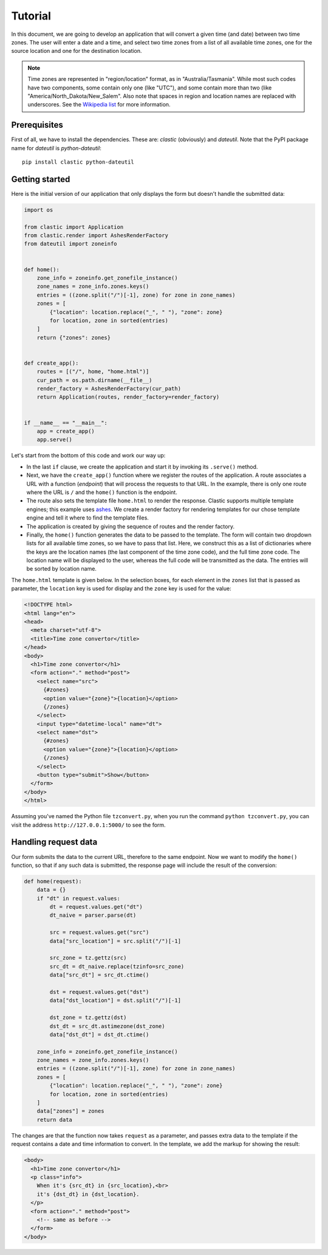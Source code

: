 Tutorial
========

In this document, we are going to develop an application that will
convert a given time (and date) between two time zones.
The user will enter a date and a time,
and select two time zones from a list of all available time zones,
one for the source location and one for the destination location.

.. note::

   Time zones are represented in "region/location" format,
   as in "Australia/Tasmania".
   While most such codes have two components,
   some contain only one (like "UTC"),
   and some contain more than two (like "America/North_Dakota/New_Salem".
   Also note that spaces in region and location names are replaced
   with underscores.
   See the `Wikipedia list`_ for more information.


Prerequisites
-------------

First of all, we have to install the dependencies.
These are: *clastic* (obviously) and *dateutil*.
Note that the PyPI package name for *dateutil* is *python-dateutil*::

  pip install clastic python-dateutil



Getting started
---------------

Here is the initial version of our application that only displays
the form but doesn't handle the submitted data:

.. code-block:: python

   import os

   from clastic import Application
   from clastic.render import AshesRenderFactory
   from dateutil import zoneinfo


   def home():
       zone_info = zoneinfo.get_zonefile_instance()
       zone_names = zone_info.zones.keys()
       entries = ((zone.split("/")[-1], zone) for zone in zone_names)
       zones = [
           {"location": location.replace("_", " "), "zone": zone}
           for location, zone in sorted(entries)
       ]
       return {"zones": zones}


   def create_app():
       routes = [("/", home, "home.html")]
       cur_path = os.path.dirname(__file__)
       render_factory = AshesRenderFactory(cur_path)
       return Application(routes, render_factory=render_factory)


   if __name__ == "__main__":
       app = create_app()
       app.serve()


Let's start from the bottom of this code and work our way up:

- In the last ``if`` clause, we create the application
  and start it by invoking its ``.serve()`` method.

- Next, we have the ``create_app()`` function
  where we register the routes of the application.
  A route associates a URL with a function (*endpoint*)
  that will process the requests to that URL.
  In the example, there is only one route where the URL is ``/``
  and the ``home()`` function is the endpoint.

- The route also sets the template file ``home.html``
  to render the response.
  Clastic supports multiple template engines;
  this example uses `ashes`_.
  We create a render factory for rendering templates
  for our chose template engine and tell it where to find
  the template files.

- The application is created by giving the sequence of routes
  and the render factory.

- Finally, the ``home()`` function generates the data
  to be passed to the template.
  The form will contain two dropdown lists for all available time zones,
  so we have to pass that list.
  Here, we construct this as a list of dictionaries
  where the keys are the location names
  (the last component of the time zone code),
  and the full time zone code.
  The location name will be displayed to the user,
  whereas the full code will be transmitted as the data.
  The entries will be sorted by location name.


The ``home.html`` template is given below.
In the selection boxes,
for each element in the ``zones`` list that is passed as parameter,
the ``location`` key is used for display
and the ``zone`` key is used for the value:

.. code-block:: html

   <!DOCTYPE html>
   <html lang="en">
   <head>
     <meta charset="utf-8">
     <title>Time zone convertor</title>
   </head>
   <body>
     <h1>Time zone convertor</h1>
     <form action="." method="post">
       <select name="src">
         {#zones}
         <option value="{zone}">{location}</option>
         {/zones}
       </select>
       <input type="datetime-local" name="dt">
       <select name="dst">
         {#zones}
         <option value="{zone}">{location}</option>
         {/zones}
       </select>
       <button type="submit">Show</button>
     </form>
   </body>
   </html>


Assuming you've named the Python file ``tzconvert.py``,
when you run the command ``python tzconvert.py``,
you can visit the address ``http://127.0.0.1:5000/``
to see the form.


Handling request data
---------------------

Our form submits the data to the current URL,
therefore to the same endpoint.
Now we want to modify the ``home()`` function,
so that if any such data is submitted,
the response page will include the result of the conversion:

.. code-block:: python

   def home(request):
       data = {}
       if "dt" in request.values:
           dt = request.values.get("dt")
           dt_naive = parser.parse(dt)

           src = request.values.get("src")
           data["src_location"] = src.split("/")[-1]

           src_zone = tz.gettz(src)
           src_dt = dt_naive.replace(tzinfo=src_zone)
           data["src_dt"] = src_dt.ctime()

           dst = request.values.get("dst")
           data["dst_location"] = dst.split("/")[-1]

           dst_zone = tz.gettz(dst)
           dst_dt = src_dt.astimezone(dst_zone)
           data["dst_dt"] = dst_dt.ctime()

       zone_info = zoneinfo.get_zonefile_instance()
       zone_names = zone_info.zones.keys()
       entries = ((zone.split("/")[-1], zone) for zone in zone_names)
       zones = [
           {"location": location.replace("_", " "), "zone": zone}
           for location, zone in sorted(entries)
       ]
       data["zones"] = zones
       return data


The changes are that the function now takes ``request`` as a parameter,
and passes extra data to the template
if the request contains a date and time information to convert.
In the template, we add the markup for showing the result:

.. code-block:: html

   <body>
     <h1>Time zone convertor</h1>
     <p class="info">
       When it's {src_dt} in {src_location},<br>
       it's {dst_dt} in {dst_location}.
     </p>
     <form action="." method="post">
       <!-- same as before -->
     </form>
   </body>


.. _Wikipedia list: https://en.wikipedia.org/wiki/List_of_tz_database_time_zones
.. _ashes: https://github.com/mahmoud/ashes
